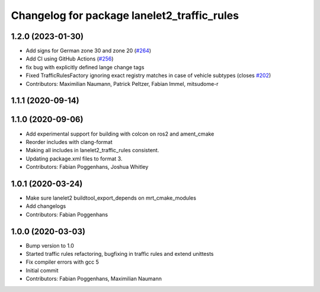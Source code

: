 ^^^^^^^^^^^^^^^^^^^^^^^^^^^^^^^^^^^^^^^^^^^^
Changelog for package lanelet2_traffic_rules
^^^^^^^^^^^^^^^^^^^^^^^^^^^^^^^^^^^^^^^^^^^^

1.2.0 (2023-01-30)
------------------
* Add signs for German zone 30 and zone 20 (`#264 <https://github.com/fzi-forschungszentrum-informatik/Lanelet2/issues/264>`_)
* Add CI using GitHub Actions (`#256 <https://github.com/fzi-forschungszentrum-informatik/Lanelet2/issues/256>`_)
* fix bug with explicitly defined lange change tags
* Fixed TrafficRulesFactory ignoring exact registry matches in case of vehicle subtypes (closes `#202 <https://github.com/fzi-forschungszentrum-informatik/Lanelet2/issues/202>`_)
* Contributors: Maximilian Naumann, Patrick Peltzer, Fabian Immel, mitsudome-r

1.1.1 (2020-09-14)
------------------

1.1.0 (2020-09-06)
------------------
* Add experimental support for building with colcon on ros2 and ament_cmake
* Reorder includes with clang-format
* Making all includes in lanelet2_traffic_rules consistent.
* Updating package.xml files to format 3.
* Contributors: Fabian Poggenhans, Joshua Whitley

1.0.1 (2020-03-24)
------------------
* Make sure lanelet2 buildtool_export_depends on mrt_cmake_modules
* Add changelogs
* Contributors: Fabian Poggenhans

1.0.0 (2020-03-03)
------------------
* Bump version to 1.0
* Started traffic rules refactoring, bugfixing in traffic rules and extend unittests
* Fix compiler errors with gcc 5
* Initial commit
* Contributors: Fabian Poggenhans, Maximilian Naumann
